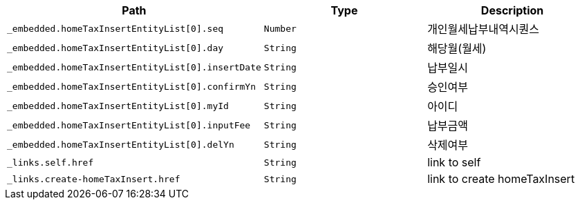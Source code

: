 |===
|Path|Type|Description

|`+_embedded.homeTaxInsertEntityList[0].seq+`
|`+Number+`
|개인월세납부내역시퀀스

|`+_embedded.homeTaxInsertEntityList[0].day+`
|`+String+`
|해당월(월세)

|`+_embedded.homeTaxInsertEntityList[0].insertDate+`
|`+String+`
|납부일시

|`+_embedded.homeTaxInsertEntityList[0].confirmYn+`
|`+String+`
|승인여부

|`+_embedded.homeTaxInsertEntityList[0].myId+`
|`+String+`
|아이디

|`+_embedded.homeTaxInsertEntityList[0].inputFee+`
|`+String+`
|납부금액

|`+_embedded.homeTaxInsertEntityList[0].delYn+`
|`+String+`
|삭제여부

|`+_links.self.href+`
|`+String+`
|link to self

|`+_links.create-homeTaxInsert.href+`
|`+String+`
|link to create homeTaxInsert

|===